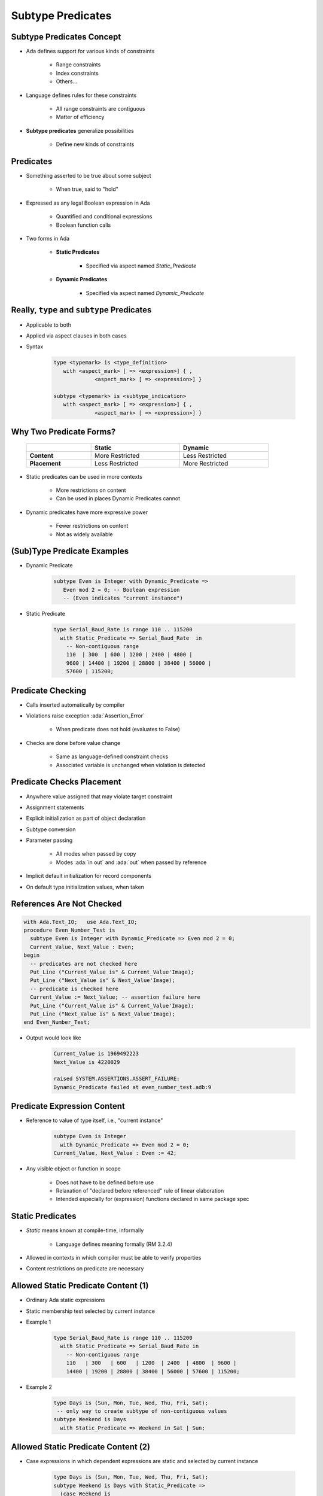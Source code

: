 ====================
Subtype Predicates
====================

----------------------------
Subtype Predicates Concept
----------------------------

* Ada defines support for various kinds of constraints

   - Range constraints
   - Index constraints
   - Others...

* Language defines rules for these constraints

   - All range constraints are contiguous
   - Matter of efficiency

* **Subtype predicates** generalize possibilities

   - Define new kinds of constraints

----------------
**Predicates**
----------------

* Something asserted to be true about some subject

   - When true, said to "hold"

* Expressed as any legal Boolean expression in Ada

   - Quantified and conditional expressions
   - Boolean function calls

* Two forms in Ada

   - **Static Predicates**

      + Specified via aspect named `Static_Predicate`

   - **Dynamic Predicates**

      + Specified via aspect named `Dynamic_Predicate`

---------------------------------------------
Really, ``type`` and ``subtype`` Predicates
---------------------------------------------

* Applicable to both
* Applied via aspect clauses in both cases
* Syntax

   .. code:: Ada

      type <typemark> is <type_definition>
         with <aspect_mark> [ => <expression>] { ,
                   <aspect_mark> [ => <expression>] }

      subtype <typemark> is <subtype_indication>
         with <aspect_mark> [ => <expression>] { ,
                   <aspect_mark> [ => <expression>] }

--------------------------
Why Two Predicate Forms?
--------------------------

 .. list-table::
   :header-rows: 1
   :stub-columns: 1
   :width: 90%

   * -

     - Static
     - Dynamic

   * - Content

     - More Restricted
     - Less Restricted

   * - Placement

     - Less Restricted
     - More Restricted

* Static predicates can be used in more contexts

   - More restrictions on content
   - Can be used in places Dynamic Predicates cannot

* Dynamic predicates have more expressive power

   - Fewer restrictions on content
   - Not as widely available

----------------------------
(Sub)Type Predicate Examples
----------------------------

* Dynamic Predicate

   .. code:: Ada

      subtype Even is Integer with Dynamic_Predicate =>
         Even mod 2 = 0; -- Boolean expression
         -- (Even indicates "current instance")

* Static Predicate

   .. code:: Ada

      type Serial_Baud_Rate is range 110 .. 115200
        with Static_Predicate => Serial_Baud_Rate  in
          -- Non-contiguous range
          110  | 300  | 600 | 1200 | 2400 | 4800 |
          9600 | 14400 | 19200 | 28800 | 38400 | 56000 |
          57600 | 115200;

--------------------
Predicate Checking
--------------------

* Calls inserted automatically by compiler
* Violations raise exception :ada:`Assertion_Error`

   - When predicate does not hold (evaluates to False)

* Checks are done before value change

   - Same as language-defined constraint checks

   - Associated variable is unchanged when violation is detected

----------------------------
Predicate Checks Placement
----------------------------

* Anywhere value assigned that may violate target constraint
* Assignment statements
* Explicit initialization as part of object declaration
* Subtype conversion
* Parameter passing

   - All modes when passed by copy
   - Modes :ada:`in out` and :ada:`out` when passed by reference

* Implicit default initialization for record components
* On default type initialization values, when taken

----------------------------
References Are Not Checked
----------------------------

.. code:: Ada

   with Ada.Text_IO;   use Ada.Text_IO;
   procedure Even_Number_Test is
     subtype Even is Integer with Dynamic_Predicate => Even mod 2 = 0;
     Current_Value, Next_Value : Even;
   begin
     -- predicates are not checked here
     Put_Line ("Current_Value is" & Current_Value'Image);
     Put_Line ("Next_Value is" & Next_Value'Image);
     -- predicate is checked here
     Current_Value := Next_Value; -- assertion failure here
     Put_Line ("Current_Value is" & Current_Value'Image);
     Put_Line ("Next_Value is" & Next_Value'Image);
   end Even_Number_Test;

* Output would look like

    .. code:: Ada

       Current_Value is 1969492223
       Next_Value is 4220029

       raised SYSTEM.ASSERTIONS.ASSERT_FAILURE:
       Dynamic_Predicate failed at even_number_test.adb:9

------------------------------
Predicate Expression Content
------------------------------

* Reference to value of type itself, i.e., "current instance"

   .. code:: Ada

      subtype Even is Integer
        with Dynamic_Predicate => Even mod 2 = 0;
      Current_Value, Next_Value : Even := 42;

* Any visible object or function in scope

   - Does not have to be defined before use
   - Relaxation of "declared before referenced" rule of linear elaboration
   - Intended especially for (expression) functions declared in same package spec

-------------------
Static Predicates
-------------------

* *Static* means known at compile-time, informally

   - Language defines meaning formally (RM 3.2.4)

* Allowed in contexts in which compiler must be able to verify properties
* Content restrictions on predicate are necessary

--------------------------------------
Allowed Static Predicate Content (1)
--------------------------------------

* Ordinary Ada static expressions
* Static membership test selected by current instance
* Example 1

   .. code:: Ada

      type Serial_Baud_Rate is range 110 .. 115200
        with Static_Predicate => Serial_Baud_Rate in
          -- Non-contiguous range
          110   | 300   | 600   | 1200  | 2400  | 4800  | 9600 |
          14400 | 19200 | 28800 | 38400 | 56000 | 57600 | 115200;

* Example 2

   .. code:: Ada

      type Days is (Sun, Mon, Tue, Wed, Thu, Fri, Sat);
       -- only way to create subtype of non-contiguous values
      subtype Weekend is Days
        with Static_Predicate => Weekend in Sat | Sun;

--------------------------------------
Allowed Static Predicate Content (2)
--------------------------------------

* Case expressions in which dependent expressions are static and selected by current instance

   .. code:: Ada

      type Days is (Sun, Mon, Tue, Wed, Thu, Fri, Sat);
      subtype Weekend is Days with Static_Predicate =>
        (case Weekend is
         when Sat | Sun => True,
         when Mon .. Fri => False);

* Note: if-expressions are disallowed, and not needed

   .. code:: Ada

      subtype Drudge is Days with Static_Predicate =>
        -- not legal
        (if Drudge in Mon .. Fri then True else False);
      -- should be
      subtype Drudge is Days with Static_Predicate =>
        Drudge in Mon .. Fri;

--------------------------------------
Allowed Static Predicate Content (3)
--------------------------------------

* A call to `=`, `/=`, `<`, `<=`, `>`, or `>=` where one operand is the current instance (and the other is static)
* Calls to operators :ada:`and`, :ada:`or`, :ada:`xor`, :ada:`not`

   - Only for pre-defined type `Boolean`
   - Only with operands of the above

* Short-circuit controls with operands of above
* Any of above in parentheses

--------------------------------------
Dynamic Predicate Expression Content
--------------------------------------

* Any arbitrary Boolean expression

   - Hence all allowed static predicates' content

* Plus additional operators, etc.

   .. code:: Ada

      subtype Even is Integer
        with Dynamic_Predicate => Even mod 2 = 0;
      subtype Vowel is Character with Dynamic_Predicate =>
        (case Vowel is
         when 'A' | 'E' | 'I' | 'O' | 'U' => True,
         when others => False); -- evaluated at run-time

* Plus calls to functions

   - User-defined
   - Language-defined

-----------------------------
Types Controlling For-Loops
-----------------------------

* Types with dynamic predicates cannot be used

   - Too expensive to implement

      .. code:: Ada

         subtype Even is Integer
           with Dynamic_Predicate => Even mod 2 = 0;
         ...
         -- not legal - how many iterations?
         for A_Number in Even loop
           ...
         end loop;

* Types with static predicates can be used

   .. code:: Ada

      type Days is (Sun, Mon, Tues, Wed, Thu, Fri, Sat);
      subtype Weekend is Days
        with Static_Predicate => Weekend in Sat | Sun;
      -- Loop uses "Days", and only enters loop when in Weekend
      -- So "Sun" is first value for A_Day
      for A_Day in Weekend loop
         ...
      end loop;

-----------------------------------------
Why Allow Types with Static Predicates?
-----------------------------------------

* Efficient code can be generated for usage

   .. code:: Ada

      type Days is (Sun, Mon, Tues, We, Thu, Fri, Sat);
      subtype Weekend is Days with Static_Predicate => Weekend in Sat | Sun;
      ...
      for A_Day in Weekend loop
        GNAT.IO.Put_Line (A_Day'Image);
      end loop;

* :ada:`for` loop generates code like

   .. code:: Ada

      declare
        a_day : weekend := sun;
      begin
        loop
          gnat__io__put_line__2 (a_day'Image);
          case a_day is
            when sun =>
              a_day := sat;
            when sat =>
              exit;
            when others =>
              a_day := weekend'succ (a_day);
          end case;
        end loop;
      end;

---------------------------------------
In Some Cases Neither Kind Is Allowed
---------------------------------------

* No predicates can be used in cases where contiguous layout required

   - Efficient access and representation would be impossible

* Hence no array index or slice specification usage

.. code:: Ada

   type Play is array (Weekend) of Integer; -- illegal
   type Vector is array (Days range <>) of Integer;
   Not_Legal : Vector (Weekend); -- not legal

-----------------------------------------
Special Attributes for Predicated Types
-----------------------------------------

* Attributes `'First_Valid` and `'Last_Valid`

   - Can be used for any static subtype
   - Especially useful with static predicates
   - `'First_Valid` returns smallest valid value, taking any range or predicate into account
   - `'Last_Valid` returns largest valid value, taking any range or predicate into account

* Attributes :ada:`'Range`, `'First` and `'Last` are not allowed

   - Reflect non-predicate constraints so not valid
   - :ada:`'Range` is just a shorthand for `'First` .. `'Last`

* `'Succ` and `'Pred` are allowed since work on underlying type

-----------------------------------
Initial Values Can Be Problematic
-----------------------------------

* Users might not initialize when declaring objects

   - Most predefined types do not define automatic initialization
   - No language guarantee of any specific value (random bits)
   - Example

      .. code:: Ada

         subtype Even is Integer
           with Dynamic_Predicate => Even mod 2 = 0;
         Some_Number : Even;  -- unknown (invalid?) initial value

* The predicate is not checked on a declaration when no initial value is given
* So can reference such junk values before assigned

   - This is not illegal (but is a bounded error)

----------------------------------------
Subtype Predicates Aren't Bullet-Proof
----------------------------------------

* For composite types, predicate checks apply to whole object values, not individual components

.. code:: Ada

   procedure Demo is
     type Table is array (1 .. 5) of Integer
       -- array should always be sorted
       with Dynamic_Predicate =>
         (for all Idx in Table'Range =>
           (Idx = Table'First or else Table (Idx-1) <= Table (Idx)));
     Values : Table := (1, 3, 5, 7, 9);
   begin
     ...
     Values (3) := 0; -- does not generate an exception!
     ...
     Values := (1, 3, 0, 7, 9); -- does generate an exception
     ...
   end Demo;

------------------------------------------
Beware Accidental Recursion in Predicate
------------------------------------------

* Involves functions because predicates are expressions
* Caused by checks on function arguments
* Infinitely recursive example

   .. code:: Ada

      type Sorted_Table is array (1 .. N) of Integer with
         Dynamic_Predicate => Sorted (Sorted_Table);
      -- on call, predicate is checked!
      function Sorted (T : Sorted_Table) return Boolean;

* Non-recursive example

   .. code:: Ada

      type Sorted_Table is array (1 .. N) of Integer with
         Dynamic_Predicate =>
         (for all Index in Sorted_Table'Range =>
            (Index = Sorted_Table'First
             or else Sorted_Table (Index - 1) <= Sorted_Table (Index)));

* Type-based example

   .. code:: Ada

      type Table is array (1 .. N) of Integer;
      subtype Sorted_Table is Table with
           Dynamic_Predicate => Sorted (Sorted_Table);
      function Sorted (T : Table) return Boolean;

---------------------------------------
GNAT-Specific Aspect Name *Predicate*
---------------------------------------

* Conflates two language-defined names
* Takes on kind with widest applicability possible

   - Static if possible, based on predicate expression content
   - Dynamic if cannot be static

* Remember: static predicates allowed anywhere that dynamic predicates allowed

   - But not inverse

* Slight disadvantage: you don't find out if your predicate is not actually static

   - Until you use it where only static predicates are allowed

------------------------------------------
Enabling/Disabling Contract Verification
------------------------------------------

* Corresponds to controlling specific run-time checks

   - Syntax

      .. code:: Ada

         pragma Assertion_Policy (policy_name);
         pragma Assertion_Policy (
            assertion_name => policy_name
            {, assertion_name => policy_name});

* Vendors may define additional policies (GNAT does)
* Default, without pragma, is implementation-defined
* Vendors almost certainly offer compiler switch

   - GNAT uses same switch as for pragma Assert: ``-gnata``

.. container:: speakernote

   The simple form of Assertion Policy just applies the specified policy to all forms of assertion.
   Note that the Assert procedures in Ada.Assertions are not controlled by the pragma.  They are procedures like any other.
   A switch is likely offered because otherwise one must edit the source code to change settings, like the situation with pragma Inline.
   Pragma Suppress can also be applied.

------
Quiz
------

.. code:: Ada

   type Days_T is (Sun, Mon, Tue, Wed, Thu, Fri, Sat);
   function Is_Weekday (Day : Days_T) return Boolean is
      (Day /= Sun and then Day /= Sat);

Which of the following is a valid subtype predicate?

A. | :answermono:`subtype Sub_Day is Days_T with`
   |    :answermono:`Static_Predicate => Sub_Day in Sun | Sat;`
B. | ``subtype Sub_Day is Days_T with Static_Predicate =>``
   |    ``(if Sub_Day = Sun or else Sub_Day = Sat then True else False);``
C. | ``subtype Sub_Day is Days_T with``
   |    ``Static_Predicate => not Is_Weekday (Sub_Day);``
D. | ``subtype Sub_Day is Days_T with``
   |    ``Static_Predicate =>``
   |       ``case Sub_Day is when Sat | Sun => True,``
   |                 ``when others => False;``

.. container:: animate

   Explanations

   A. Correct
   B. :ada:`If` statement not allowed in a predicate
   C. Function call not allowed in :ada:`Static_Predicate` (this would be OK for :ada:`Dynamic_Predicate`)
   D. Missing parentheses around :ada:`case` expression

